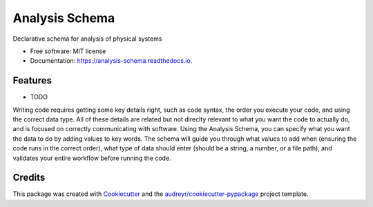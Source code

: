 ===============
Analysis Schema
===============


.. image:: https://img.shields.io/pypi/v/analysis_schema.svg
        :target: https://pypi.python.org/pypi/analysis_schema

.. image:: https://img.shields.io/travis/MatthewTurk/analysis_schema.svg
        :target: https://travis-ci.org/MatthewTurk/analysis_schema

.. image:: https://readthedocs.org/projects/analysis-schema/badge/?version=latest
        :target: https://analysis-schema.readthedocs.io/en/latest/?badge=latest
        :alt: Documentation Status


Declarative schema for analysis of physical systems


* Free software: MIT license
* Documentation: https://analysis-schema.readthedocs.io.


Features
--------

* TODO

Writing code requires getting some key details right, such as code syntax, the order you execute your code, and using the correct data type. All of these details are related but not direclty relevant to what you want the code to actually do, and is focused on correctly communicating with software. Using the Analysis Schema, you can specify what you want the data to do by adding values to key words. The schema will guide you through what values to add when (ensuring the code runs in the correct order), what type of data should enter (should be a string, a number, or a file path), and validates your entire workflow before running the code.

Credits
-------

This package was created with Cookiecutter_ and the `audreyr/cookiecutter-pypackage`_ project template.

.. _Cookiecutter: https://github.com/audreyr/cookiecutter
.. _`audreyr/cookiecutter-pypackage`: https://github.com/audreyr/cookiecutter-pypackage
